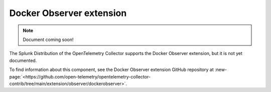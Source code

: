 .. _docker-observer-extension:

****************************
Docker Observer extension
****************************

.. meta::
      :description: Use the basicauth extension to authenticate clients and servers using basic authentication. 

.. note:: Document coming soon!

The Splunk Distribution of the OpenTelemetry Collector supports the Docker Observer extension, but it is not yet documented. 

To find information about this component, see the Docker Observer extension GitHub repository at :new-page:`<https://github.com/open-telemetry/opentelemetry-collector-contrib/tree/main/extension/observer/dockerobserver>`.


